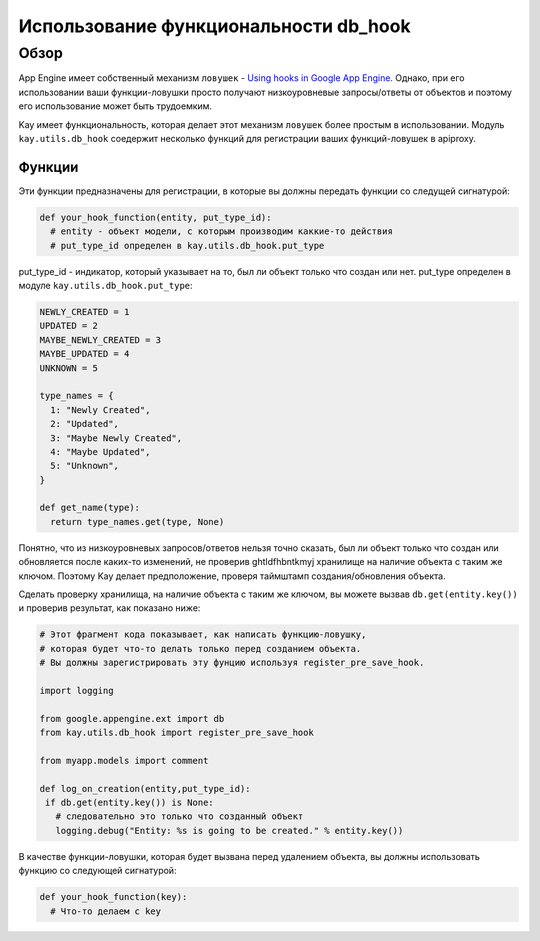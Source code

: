 ======================================
Использование функциональности db_hook
======================================

.. Примечание::
    Описываемая функциональность находится в статусе бета-версии и ее
    реализация может быть измененена в будущем.

Обзор
=====

App Engine имеет собственный механизм ``ловушек`` - 
`Using hooks in Google App Engine
<http://code.google.com/intl/en/appengine/articles/hooks.html>`_. Однако, при 
его использовании ваши функции-ловушки просто получают низкоуровневые
запросы/ответы от объектов и поэтому его использование может быть трудоемким.

Kay имеет функциональность, которая делает этот механизм ``ловушек`` более
простым в использовании. Модуль ``kay.utils.db_hook`` соедержит несколько
функций для регистрации ваших функций-ловушек в apiproxy.

Функции
-------

.. модуль:: kay.utils.db_hook

.. функция:: register_pre_save_hook(func, model)
    
    Регистрация функции ``func`` в apiproxy PreCallHooks. Эта функция будет
    вызываться перед тем, как будет сохранен объект модели ``model``.

..  функция:: register_post_save_hook(func, model)
    
    Регистрация функции ``func`` в apiproxy PastCallHooks. Эта функция будет
    вызываться после того, как объект модели ``model`` будет сохранен.

Эти функции предназначены для регистрации, в которые вы должны передать
функции со следущей сигнатурой:

.. code-block:: python

   def your_hook_function(entity, put_type_id):
     # entity - объект модели, с которым производим каккие-то действия
     # put_type_id определен в kay.utils.db_hook.put_type

put_type_id - индикатор, который указывает на то, был ли объект только что
создан или нет. put_type определен в модуле ``kay.utils.db_hook.put_type``:

.. code-block:: python

   NEWLY_CREATED = 1
   UPDATED = 2
   MAYBE_NEWLY_CREATED = 3
   MAYBE_UPDATED = 4
   UNKNOWN = 5

   type_names = {
     1: "Newly Created",
     2: "Updated",
     3: "Maybe Newly Created",
     4: "Maybe Updated",
     5: "Unknown",
   }

   def get_name(type):
     return type_names.get(type, None)

Понятно, что из низкоуровневых запросов/ответов нельзя точно сказать, 
был ли объект только что создан или обновляется после каких-то изменений, 
не проверив ghtldfhbntkmyj хранилище на наличие объекта с таким же ключом.
Поэтому Kay делает предположение, проверя таймштамп создания/обновления объекта.

Сделать проверку хранилища, на наличие объекта с таким же ключом, вы можете 
вызвав ``db.get(entity.key())`` и проверив результат, как показано ниже:

.. code-block:: python

    # Этот фрагмент кода показывает, как написать функцию-ловушку,
    # которая будет что-то делать только перед созданием объекта.
    # Вы должны зарегистрировать эту фунцию используя register_pre_save_hook.

    import logging 

    from google.appengine.ext import db
    from kay.utils.db_hook import register_pre_save_hook

    from myapp.models import comment

    def log_on_creation(entity,put_type_id):
     if db.get(entity.key()) is None:
       # следовательно это только что созданный объект
       logging.debug("Entity: %s is going to be created." % entity.key())

.. функция:: register_pre_delete_hook(func, model)
    Регистрация функции ``func`` в apiproxy PreCallHooks. Эта функция будет
    вызвана перед удалением объекта модели ``model``.

В качестве функции-ловушки, которая будет вызвана перед удалением объекта, вы
должны использовать функцию со следующей сигнатурой:

.. code-block:: python

   def your_hook_function(key):
     # Что-то делаем с key
